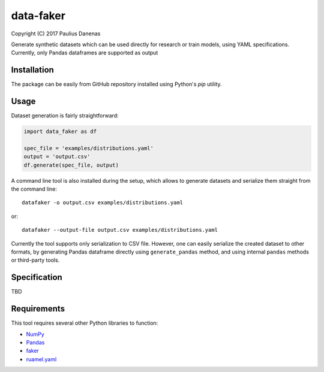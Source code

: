 data-faker
===========

Copyright (C) 2017 Paulius Danenas

Generate synthetic datasets which can be used directly for research or train models, using YAML specifications. Currently, only Pandas dataframes are supported as output

Installation
------------

The package can be easily from GitHub repository installed using Python's *pip* utility.

Usage
-----

Dataset generation is fairly straightforward:

.. code:: python

    import data_faker as df

    spec_file = 'examples/distributions.yaml'
    output = 'output.csv'
    df.generate(spec_file, output)

A command line tool is also installed during the setup, which allows to generate datasets and serialize them straight from the command line: ::

    datafaker -o output.csv examples/distributions.yaml

or::

    datafaker --output-file output.csv examples/distributions.yaml

Currently the tool supports only serialization to CSV file. However, one can easily serialize the created dataset to other formats, by generating
Pandas dataframe directly using ``generate_pandas`` method, and using internal ``pandas`` methods or third-party tools.

Specification
-------------

TBD

Requirements
------------

This tool requires several other Python libraries to function:

- `NumPy <http://www.numpy.org/>`_
- `Pandas <http://pandas.pydata.org/>`_
- `faker <https://pypi.python.org/pypi/Faker>`_
- `ruamel.yaml <https://pypi.python.org/pypi/ruamel.yaml>`_
